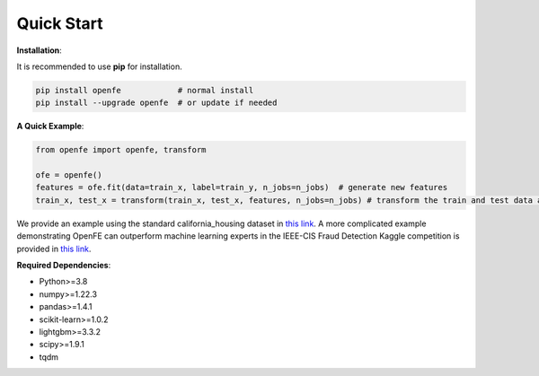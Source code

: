 Quick Start
============

**Installation**\ :

It is recommended to use **pip** for installation.

.. code-block:: bash

   pip install openfe            # normal install
   pip install --upgrade openfe  # or update if needed

**A Quick Example**\ :

.. code-block:: bash

    from openfe import openfe, transform

    ofe = openfe()
    features = ofe.fit(data=train_x, label=train_y, n_jobs=n_jobs)  # generate new features
    train_x, test_x = transform(train_x, test_x, features, n_jobs=n_jobs) # transform the train and test data according to generated features.

We provide an example using the standard california_housing dataset in `this link <https://github.com/ZhangTP1996/OpenFE/blob/master/examples/california_housing.py>`_. A more complicated example demonstrating OpenFE can outperform machine learning experts in the IEEE-CIS Fraud Detection Kaggle competition is provided in `this link <https://github.com/ZhangTP1996/OpenFE/blob/master/examples/IEEE-CIS-Fraud-Detection/main.py>`_. 

**Required Dependencies**\ :

* Python>=3.8
* numpy>=1.22.3
* pandas>=1.4.1
* scikit-learn>=1.0.2
* lightgbm>=3.3.2
* scipy>=1.9.1
* tqdm



